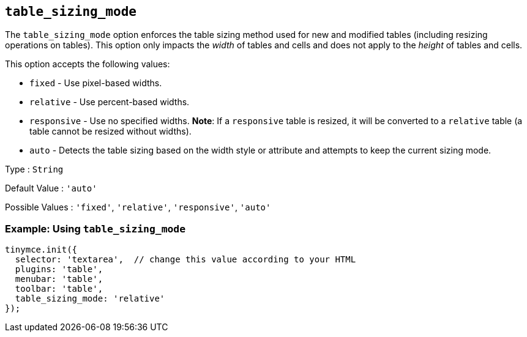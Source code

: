== `+table_sizing_mode+`

The `+table_sizing_mode+` option enforces the table sizing method used for new and modified tables (including resizing operations on tables). This option only impacts the _width_ of tables and cells and does not apply to the _height_ of tables and cells.

This option accepts the following values:

* `+fixed+` - Use pixel-based widths.
* `+relative+` - Use percent-based widths.
* `+responsive+` - Use no specified widths. *Note*: If a `+responsive+` table is resized, it will be converted to a `+relative+` table (a table cannot be resized without widths).
* `+auto+` - Detects the table sizing based on the width style or attribute and attempts to keep the current sizing mode.

Type : `+String+`

Default Value : `+'auto'+`

Possible Values : `+'fixed'+`, `+'relative'+`, `+'responsive'+`, `+'auto'+`

=== Example: Using `+table_sizing_mode+`

[source,js]
----
tinymce.init({
  selector: 'textarea',  // change this value according to your HTML
  plugins: 'table',
  menubar: 'table',
  toolbar: 'table',
  table_sizing_mode: 'relative'
});
----
